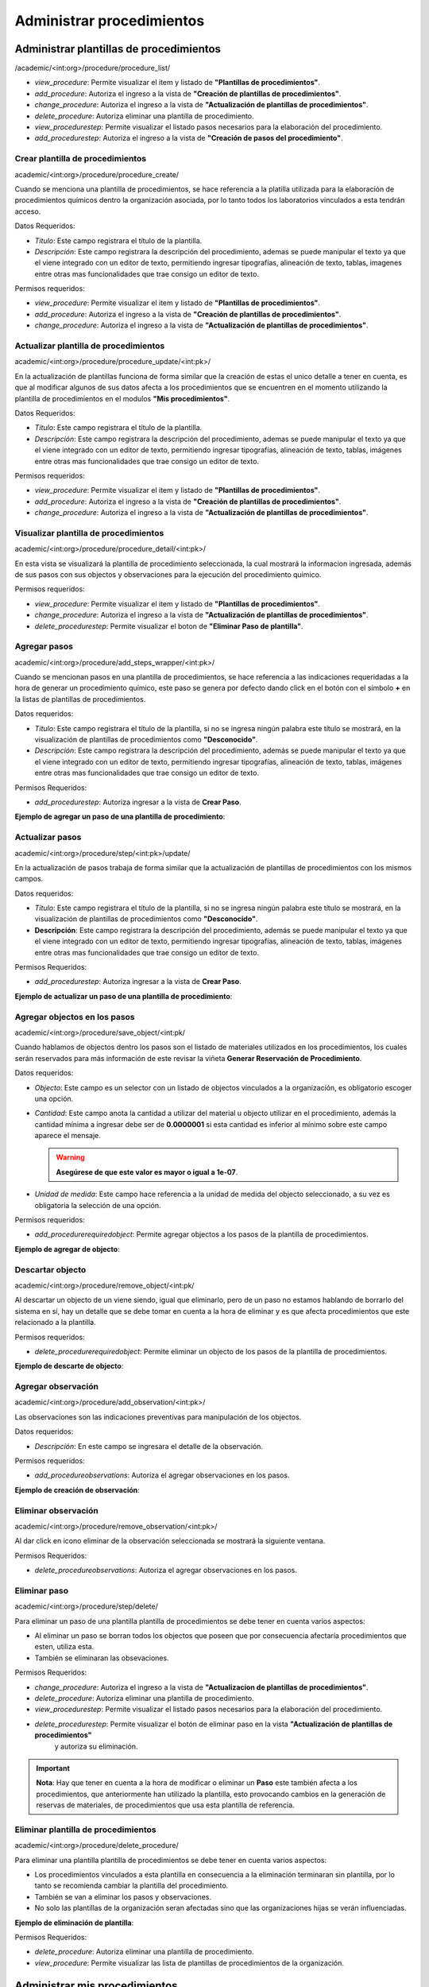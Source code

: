 Administrar procedimientos
==========================================

Administrar plantillas de procedimientos
-------------------------------------------
/academic/<int:org>/procedure/procedure_list/

* *view_procedure*: Permite visualizar el item  y listado de **"Plantillas de procedimientos"**.
* *add_procedure*: Autoriza el ingreso a la vista de **"Creación de plantillas de procedimientos"**.
* *change_procedure*: Autoriza el ingreso a la vista de **"Actualización de plantillas de procedimientos"**.
* *delete_procedure*: Autoriza eliminar una plantilla de procedimiento.
* *view_procedurestep*: Permite visualizar el listado pasos necesarios para la elaboración del procedimiento.
* *add_procedurestep*: Autoriza el ingreso a la vista de **"Creación de pasos del procedimiento"**.

Crear plantilla de procedimientos
**********************************

academic/<int:org>/procedure/procedure_create/

Cuando se menciona una plantilla de procedimientos, se hace referencia a la platilla utilizada para la
elaboración de procedimientos químicos dentro la organización asociada, por lo tanto todos los laboratorios
vinculados a esta tendrán acceso.

Datos Requeridos:

*   *Título*: Este campo registrara el título de la plantilla.
*   *Descripción*: Este campo registrara la descripción del procedimiento, ademas se puede manipular el texto
    ya que el viene integrado con un editor de texto, permitiendo ingresar tipografías, alineación de texto, tablas,
    imagenes entre otras mas funcionalidades que trae consigo un editor de texto.

Permisos requeridos:

* *view_procedure*: Permite visualizar el item  y listado de **"Plantillas de procedimientos"**.
* *add_procedure*: Autoriza el ingreso a la vista de **"Creación de plantillas de procedimientos"**.
* *change_procedure*: Autoriza el ingreso a la vista de **"Actualización de plantillas de procedimientos"**.


Actualizar plantilla de procedimientos
****************************************

academic/<int:org>/procedure/procedure_update/<int:pk>/

En la actualización de plantillas funciona de forma similar que la creación de estas el unico detalle a tener en cuenta,
es que al modificar algunos de sus datos afecta a los procedimientos que se encuentren en el momento utilizando la plantilla
de procedimientos en el modulos **"Mis procedimientos"**.

Datos Requeridos:

*   *Título*: Este campo registrara el título de la plantilla.
*   *Descripción*: Este campo registrara la descripción del procedimiento, ademas se puede manipular el texto
    ya que el viene integrado con un editor de texto, permitiendo ingresar tipografías, alineación de texto, tablas,
    imágenes entre otras mas funcionalidades que trae consigo un editor de texto.

Permisos requeridos:

* *view_procedure*: Permite visualizar el item  y listado de **"Plantillas de procedimientos"**.
* *add_procedure*: Autoriza el ingreso a la vista de **"Creación de plantillas de procedimientos"**.
* *change_procedure*: Autoriza el ingreso a la vista de **"Actualización de plantillas de procedimientos"**.



Visualizar plantilla de procedimientos
****************************************


academic/<int:org>/procedure/procedure_detail/<int:pk>/

En esta vista se visualizará la plantilla de procedimiento seleccionada, la cual mostrará la informacion ingresada,
además de sus pasos con sus objectos y observaciones para la ejecución del procedimiento quimico.

Permisos requeridos:

* *view_procedure*: Permite visualizar el item  y listado de **"Plantillas de procedimientos"**.
* *change_procedure*: Autoriza el ingreso a la vista de **"Actualización de plantillas de procedimientos"**.
* *delete_procedurestep*: Permite visualizar el boton de **"Eliminar Paso de plantilla"**.


Agregar pasos
**************

academic/<int:org>/procedure/add_steps_wrapper/<int:pk>/

Cuando se mencionan pasos en una plantilla de procedimientos, se hace referencia a las indicaciones requeridadas
a la hora de generar un procedimiento químico, este paso se genera por defecto dando click en el botón con el símbolo
**+** en la listas de plantillas de procedimientos.

Datos requeridos:

*   *Título*: Este campo registrara el título de la plantilla, si no se ingresa ningún palabra este título se mostrará,
    en la visualización de plantillas de procedimientos como **"Desconocido"**.
*   *Descripción*: Este campo registrara la descripción del procedimiento, además se puede manipular el texto
    ya que el viene integrado con un editor de texto, permitiendo ingresar tipografías, alineación de texto, tablas,
    imágenes entre otras mas funcionalidades que trae consigo un editor de texto.

Permisos Requeridos:

*   *add_procedurestep*: Autoriza ingresar a la vista de **Crear Paso**.

**Ejemplo de agregar un paso de una plantilla de procedimiento**:

.. video:: ../_static/procedure/video/add_procedure_step.mp4
  :width: 600
  :height: 400



Actualizar pasos
*****************

academic/<int:org>/procedure/step/<int:pk>/update/

En la actualización de pasos trabaja de forma similar que la actualización de plantillas de procedimientos con los mismos
campos.

Datos requeridos:

*   *Título*: Este campo registrara el título de la plantilla, si no se ingresa ningún palabra este título se mostrará, en la visualización de plantillas de procedimientos como **"Desconocido"**.
*   **Descripción**: Este campo registrara la descripción del procedimiento, además se puede manipular el texto
    ya que el viene integrado con un editor de texto, permitiendo ingresar tipografías, alineación de texto, tablas,
    imágenes entre otras mas funcionalidades que trae consigo un editor de texto.

Permisos Requeridos:

*   *add_procedurestep*: Autoriza ingresar a la vista de **Crear Paso**.

**Ejemplo de actualizar un paso de una plantilla de procedimiento**:

.. video:: ../_static/procedure/video/update_procedure_step.mp4
  :width: 600
  :height: 400



Agregar objectos en los pasos
*******************************

academic/<int:org>/procedure/save_object/<int:pk/

Cuando hablamos de objectos dentro los pasos son el listado de materiales utilizados en los procedimientos, los cuales
serán reservados para más información de este revisar la viñeta **Generar Reservación de Procedimiento**.

Datos requeridos:

*   *Objecto*: Este campo es un selector con un listado de objectos vinculados a la organización, es obligatorio
    escoger una opción.
*   *Cantidad*: Este campo anota la cantidad a utilizar del material u objecto utilizar en el procedimiento, además
    la cantidad mínima a ingresar debe ser de **0.0000001** si esta cantidad es inferior al mínimo sobre este campo
    aparece el mensaje.

    .. warning::
        **Asegúrese de que este valor es mayor o igual a 1e-07**.


*   *Unidad de medida*: Este campo hace referencia a la unidad de medida del objecto seleccionado, a su vez es
    obligatoria la selección de una opción.

Permisos requeridos:

*   *add_procedurerequiredobject*: Permite agregar objectos a los pasos de la plantilla de procedimientos.

**Ejemplo de agregar de objecto**:

.. video:: ../_static/procedure/video/add_step_object.mp4
  :width: 600
  :height: 400



Descartar objecto
*******************

academic/<int:org>/procedure/remove_object/<int:pk/

Al descartar un objecto de un viene siendo, igual que eliminarlo, pero de un paso no estamos hablando de borrarlo del
sistema en sí, hay un detalle que se debe tomar en cuenta a la hora de eliminar y es que afecta procedimientos que este
relacionado a la plantilla.

Permisos requeridos:

*   *delete_procedurerequiredobject*: Permite eliminar un objecto de los pasos de la plantilla de procedimientos.

**Ejemplo de descarte de objecto**:

.. video:: ../_static/procedure/video/remove_step_object.mp4
  :width: 600
  :height: 400



Agregar observación
*********************

academic/<int:org>/procedure/add_observation/<int:pk>/

Las observaciones son las indicaciones preventivas para manipulación de los objectos.

Datos requeridos:

*   *Descripción*: En este campo se ingresara el detalle de la observación.

Permisos requeridos:

*   *add_procedureobservations*: Autoriza el agregar observaciones en los pasos.

**Ejemplo de creación de observación**:

.. video:: ../_static/procedure/video/add_step_observation.mp4
  :width: 600
  :height: 400



Eliminar observación
***********************

academic/<int:org>/procedure/remove_observation/<int:pk>/

Al dar click en icono eliminar de la observación seleccionada se mostrará la siguiente ventana.

.. image:: ../_static/procedure/observations/images/remove_template_procedure_observation.png
  :width: 400
  :align: center

Permisos Requeridos:

*   *delete_procedureobservations*: Autoriza el agregar observaciones en los pasos.

Eliminar paso
***************

academic/<int:org>/procedure/step/delete/

Para eliminar un paso de una plantilla plantilla de procedimientos se debe tener en cuenta varios aspectos:

*   Al eliminar un paso se borran todos los objectos que poseen que por consecuencia afectaría procedimientos que esten,
    utiliza esta.
*   También se eliminaran las obsevaciones.

Permisos Requeridos:

* *change_procedure*: Autoriza el ingreso a la vista de **"Actualizacion de plantillas de procedimientos"**.
* *delete_procedure*: Autoriza eliminar una plantilla de procedimiento.
* *view_procedurestep*: Permite visualizar el listado pasos necesarios para la elaboración del procedimiento.
* *delete_procedurestep*: Permite visualizar el botón de eliminar paso en la vista **"Actualización de plantillas de procedimientos"**
    y autoriza su eliminación.

.. important::
    **Nota**: Hay que tener en cuenta a la hora de modificar o eliminar un **Paso** este también afecta a los procedimientos,
    que anteriormente han utilizado la plantilla, esto provocando cambios en la generación de reservas de materiales,
    de procedimientos que usa esta plantilla de referencia.

Eliminar plantilla de procedimientos
***************************************

academic/<int:org>/procedure/delete_procedure/

Para eliminar una plantilla plantilla de procedimientos se debe tener en cuenta varios aspectos:

*   Los procedimientos vinculados a esta plantilla en consecuencia a la eliminación terminaran sin plantilla, por lo tanto se recomienda cambiar la plantilla del procedimiento.
*   También se van a eliminar los pasos y observaciones.
*   No solo las plantillas de la organización seran afectadas sino que las organizaciones hijas se verán influenciadas.

**Ejemplo de eliminación de plantilla**:

.. video:: ../_static/procedure/video/delete_procedure_template.mp4
  :width: 600
  :height: 400

Permisos Requeridos:

* *delete_procedure*: Autoriza eliminar una plantilla de procedimiento.
* *view_procedure*: Permite visualizar las lista de plantillas de procedimientos de la organización.


Administrar mis procedimientos
---------------------------------
